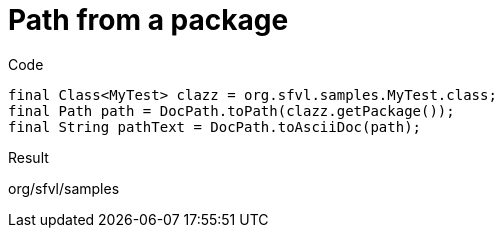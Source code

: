 ifndef::ROOT_PATH[]
:ROOT_PATH: ../../../..
endif::[]

[#org_sfvl_doctesting_utils_DocPathTest_MethodToPath_path_from_a_package]
= Path from a package

.Code

[source,java,indent=0]
----
            final Class<MyTest> clazz = org.sfvl.samples.MyTest.class;
            final Path path = DocPath.toPath(clazz.getPackage());
            final String pathText = DocPath.toAsciiDoc(path);

----

Result
====
org/sfvl/samples
====